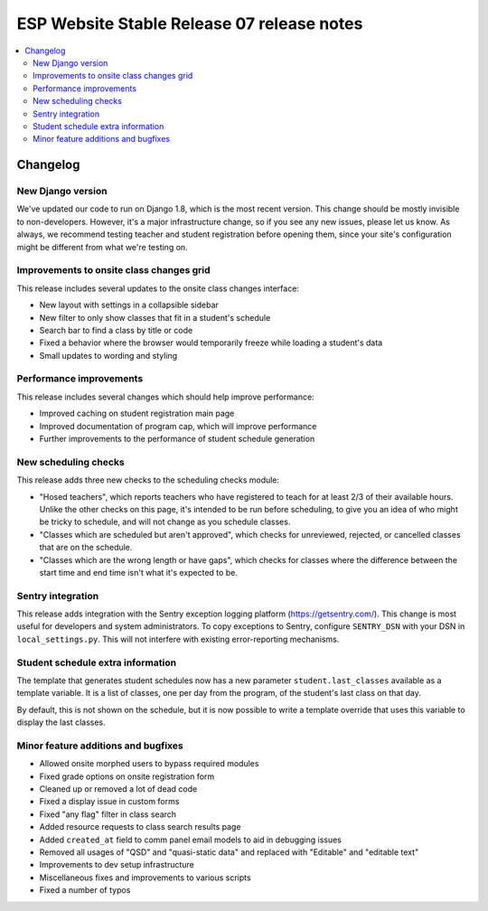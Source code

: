 ============================================
 ESP Website Stable Release 07 release notes
============================================

.. contents:: :local:

Changelog
=========

New Django version
~~~~~~~~~~~~~~~~~~

We've updated our code to run on Django 1.8, which is the most recent version. This change should be mostly invisible to non-developers. However, it's a major infrastructure change, so if you see any new issues, please let us know. As always, we recommend testing teacher and student registration before opening them, since your site's configuration might be different from what we're testing on.

Improvements to onsite class changes grid
~~~~~~~~~~~~~~~~~~~~~~~~~~~~~~~~~~~~~~~~~

This release includes several updates to the onsite class changes interface:

- New layout with settings in a collapsible sidebar

- New filter to only show classes that fit in a student's schedule

- Search bar to find a class by title or code

- Fixed a behavior where the browser would temporarily freeze while loading a student's data

- Small updates to wording and styling

Performance improvements
~~~~~~~~~~~~~~~~~~~~~~~~

This release includes several changes which should help improve performance:

- Improved caching on student registration main page

- Improved documentation of program cap, which will improve performance

- Further improvements to the performance of student schedule generation


New scheduling checks
~~~~~~~~~~~~~~~~~~~~~

This release adds three new checks to the scheduling checks module:

- "Hosed teachers", which reports teachers who have registered to teach for at least 2/3 of their available hours. Unlike the other checks on this page, it's intended to be run before scheduling, to give you an idea of who might be tricky to schedule, and will not change as you schedule classes.

- "Classes which are scheduled but aren't approved", which checks for unreviewed, rejected, or cancelled classes that are on the schedule.

- "Classes which are the wrong length or have gaps", which checks for classes where the difference between the start time and end time isn't what it's expected to be.

Sentry integration
~~~~~~~~~~~~~~~~~~

This release adds integration with the Sentry exception logging platform (https://getsentry.com/). This change is most useful for developers and system administrators. To copy exceptions to Sentry, configure ``SENTRY_DSN`` with your DSN in ``local_settings.py``. This will not interfere with existing error-reporting mechanisms.

Student schedule extra information
~~~~~~~~~~~~~~~~~~~~~~~~~~~~~~~~~~

The template that generates student schedules now has a new parameter ``student.last_classes`` available as a template variable. It is a list of classes, one per day from the program, of the student's last class on that day.

By default, this is not shown on the schedule, but it is now possible to write a template override that uses this variable to display the last classes.

Minor feature additions and bugfixes
~~~~~~~~~~~~~~~~~~~~~~~~~~~~~~~~~~~~

- Allowed onsite morphed users to bypass required modules

- Fixed grade options on onsite registration form

- Cleaned up or removed a lot of dead code

- Fixed a display issue in custom forms

- Fixed "any flag" filter in class search

- Added resource requests to class search results page

- Added ``created_at`` field to comm panel email models to aid in debugging
  issues

- Removed all usages of "QSD" and "quasi-static data" and replaced with
  "Editable" and "editable text"

- Improvements to dev setup infrastructure

- Miscellaneous fixes and improvements to various scripts

- Fixed a number of typos
